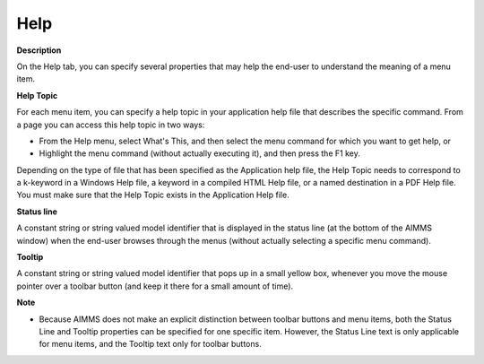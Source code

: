 

.. _Menu-Builder_Menu_Node_Property_-_Help:


Help
====

**Description** 

On the Help tab, you can specify several properties that may help the end-user to understand the meaning of a menu item.



**Help Topic** 

For each menu item, you can specify a help topic in your application help file that describes the specific command. From a page you can access this help topic in two ways:

*	From the Help menu, select What's This, and then select the menu command for which you want to get help, or
*	Highlight the menu command (without actually executing it), and then press the F1 key.

Depending on the type of file that has been specified as the Application help file, the Help Topic needs to correspond to a k-keyword in a Windows Help file, a keyword in a compiled HTML Help file, or a named destination in a PDF Help file. You must make sure that the Help Topic exists in the Application Help file. 





**Status line** 


A constant string or string valued model identifier that is displayed in the status line (at the bottom of the AIMMS window) when the end-user browses through the menus (without actually selecting a specific menu command).





**Tooltip** 


A constant string or string valued model identifier that pops up in a small yellow box, whenever you move the mouse pointer over a toolbar button (and keep it there for a small amount of time). 





**Note** 

*	Because AIMMS does not make an explicit distinction between toolbar buttons and menu items, both the Status Line and Tooltip properties can be specified for one specific item. However, the Status Line text is only applicable for menu items, and the Tooltip text only for toolbar buttons.




